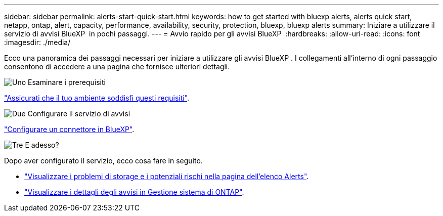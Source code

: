 ---
sidebar: sidebar 
permalink: alerts-start-quick-start.html 
keywords: how to get started with bluexp alerts, alerts quick start, netapp, ontap, alert, capacity, performance, availability, security, protection, bluexp, bluexp alerts 
summary: Iniziare a utilizzare il servizio di avvisi BlueXP  in pochi passaggi. 
---
= Avvio rapido per gli avvisi BlueXP 
:hardbreaks:
:allow-uri-read: 
:icons: font
:imagesdir: ./media/


[role="lead"]
Ecco una panoramica dei passaggi necessari per iniziare a utilizzare gli avvisi BlueXP . I collegamenti all'interno di ogni passaggio consentono di accedere a una pagina che fornisce ulteriori dettagli.

.image:https://raw.githubusercontent.com/NetAppDocs/common/main/media/number-1.png["Uno"] Esaminare i prerequisiti
[role="quick-margin-para"]
link:alerts-start-prerequisites.html["Assicurati che il tuo ambiente soddisfi questi requisiti"].

.image:https://raw.githubusercontent.com/NetAppDocs/common/main/media/number-2.png["Due"] Configurare il servizio di avvisi
[role="quick-margin-para"]
link:alerts-start-setup.html["Configurare un connettore in BlueXP"].

.image:https://raw.githubusercontent.com/NetAppDocs/common/main/media/number-3.png["Tre"] E adesso?
[role="quick-margin-para"]
Dopo aver configurato il servizio, ecco cosa fare in seguito.

[role="quick-margin-list"]
* link:alerts-use-dashboard.html["Visualizzare i problemi di storage e i potenziali rischi nella pagina dell'elenco Alerts"].
* link:alerts-use-alerts.html["Visualizzare i dettagli degli avvisi in Gestione sistema di ONTAP"].

